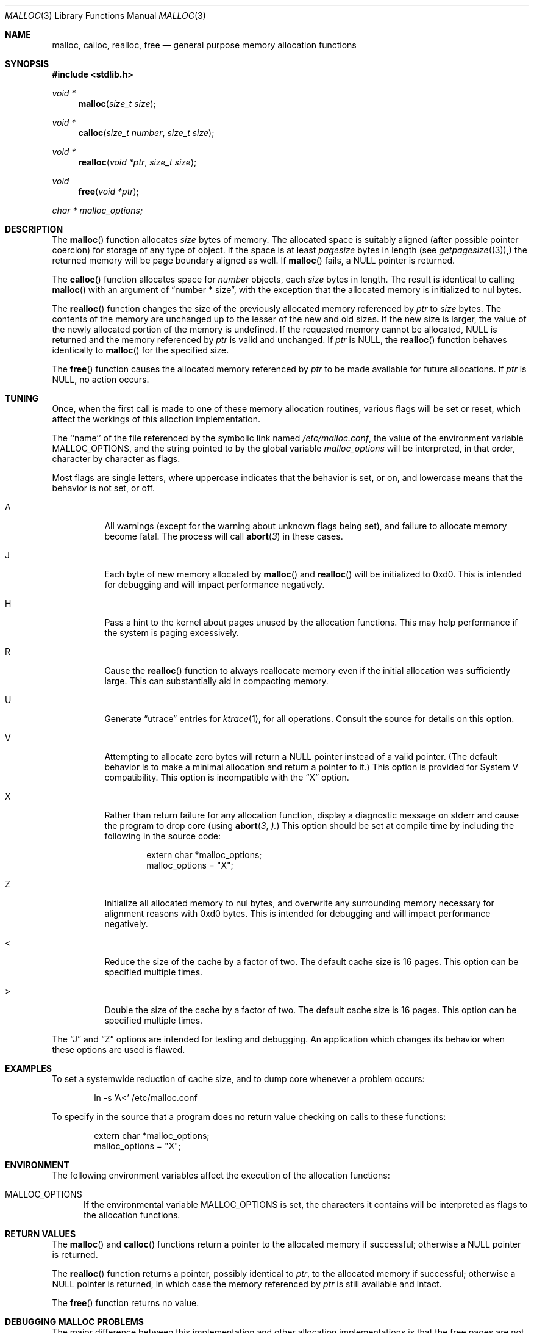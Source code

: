 .\" Copyright (c) 1980, 1991, 1993
.\"	The Regents of the University of California.  All rights reserved.
.\"
.\" This code is derived from software contributed to Berkeley by
.\" the American National Standards Committee X3, on Information
.\" Processing Systems.
.\"
.\" Redistribution and use in source and binary forms, with or without
.\" modification, are permitted provided that the following conditions
.\" are met:
.\" 1. Redistributions of source code must retain the above copyright
.\"    notice, this list of conditions and the following disclaimer.
.\" 2. Redistributions in binary form must reproduce the above copyright
.\"    notice, this list of conditions and the following disclaimer in the
.\"    documentation and/or other materials provided with the distribution.
.\" 3. All advertising materials mentioning features or use of this software
.\"    must display the following acknowledgement:
.\"	This product includes software developed by the University of
.\"	California, Berkeley and its contributors.
.\" 4. Neither the name of the University nor the names of its contributors
.\"    may be used to endorse or promote products derived from this software
.\"    without specific prior written permission.
.\"
.\" THIS SOFTWARE IS PROVIDED BY THE REGENTS AND CONTRIBUTORS ``AS IS'' AND
.\" ANY EXPRESS OR IMPLIED WARRANTIES, INCLUDING, BUT NOT LIMITED TO, THE
.\" IMPLIED WARRANTIES OF MERCHANTABILITY AND FITNESS FOR A PARTICULAR PURPOSE
.\" ARE DISCLAIMED.  IN NO EVENT SHALL THE REGENTS OR CONTRIBUTORS BE LIABLE
.\" FOR ANY DIRECT, INDIRECT, INCIDENTAL, SPECIAL, EXEMPLARY, OR CONSEQUENTIAL
.\" DAMAGES (INCLUDING, BUT NOT LIMITED TO, PROCUREMENT OF SUBSTITUTE GOODS
.\" OR SERVICES; LOSS OF USE, DATA, OR PROFITS; OR BUSINESS INTERRUPTION)
.\" HOWEVER CAUSED AND ON ANY THEORY OF LIABILITY, WHETHER IN CONTRACT, STRICT
.\" LIABILITY, OR TORT (INCLUDING NEGLIGENCE OR OTHERWISE) ARISING IN ANY WAY
.\" OUT OF THE USE OF THIS SOFTWARE, EVEN IF ADVISED OF THE POSSIBILITY OF
.\" SUCH DAMAGE.
.\"
.\"     @(#)malloc.3	8.1 (Berkeley) 6/4/93
.\"     $Id: malloc.3,v 1.11 1997/06/12 12:45:45 phk Exp $
.\"
.Dd August 27, 1996
.Dt MALLOC 3
.Os FreeBSD 2
.Sh NAME
.Nm malloc, calloc, realloc, free
.Nd general purpose memory allocation functions
.Sh SYNOPSIS
.Fd #include <stdlib.h>
.Ft void *
.Fn malloc "size_t size"
.Ft void *
.Fn calloc "size_t number" "size_t size"
.Ft void *
.Fn realloc "void *ptr" "size_t size"
.Ft void
.Fn free "void *ptr"
.Ft char *
.Va malloc_options;
.Sh DESCRIPTION
The
.Fn malloc
function allocates
.Fa size
bytes of memory.
The allocated space is suitably aligned (after possible pointer coercion)
for storage of any type of object.
If the space is at least
.Em pagesize
bytes in length (see
.Xr getpagesize (3)),
the returned memory will be page boundary aligned as well.
If
.Fn malloc
fails, a NULL pointer is returned.
.Pp
The
.Fn calloc
function allocates space for
.Fa number
objects,
each
.Fa size
bytes in length.
The result is identical to calling
.Fn malloc
with an argument of
.Dq "number * size" ,
with the exception that the allocated memory is initialized to nul bytes.
.Pp
The
.Fn realloc
function changes the size of the previously allocated memory referenced by
.Fa ptr
to
.Fa size
bytes.
The contents of the memory are unchanged up to the lesser of the new and
old sizes.
If the new size is larger,
the value of the newly allocated portion of the memory is undefined.
If the requested memory cannot be allocated, NULL is returned and
the memory referenced by
.Fa ptr
is valid and unchanged.
If
.Fa ptr
is NULL, the
.Fn realloc
function behaves identically to
.Fn malloc
for the specified size.
.Pp
The
.Fn free
function causes the allocated memory referenced by
.Fa ptr
to be made available for future allocations.
If
.Fa ptr
is NULL, no action occurs.
.Sh TUNING
Once, when the first call is made to one of these memory allocation
routines, various flags will be set or reset, which affect the
workings of this alloction implementation.
.Pp
The ``name'' of the file referenced by the symbolic link named
.Pa /etc/malloc.conf ,
the value of the environment variable
.Ev MALLOC_OPTIONS ,
and the string pointed to by the global variable
.Va malloc_options 
will be interpreted, in that order, character by character as flags.
.Pp
Most flags are single letters,
where uppercase indicates that the behavior is set, or on,
and lowercase means that the behavior is not set, or off.
.Bl -tag -width indent
.It A
All warnings (except for the warning about unknown
flags being set), and failure to allocate memory become fatal.
The process will call
.Fn abort 3
in these cases.
.It J
Each byte of new memory allocated by
.Fn malloc
and
.Fn realloc
will be initialized to 0xd0.
This is intended for debugging and will impact performance negatively.
.It H
Pass a hint to the kernel about pages unused by the allocation functions.
This may help performance if the system is paging excessively.
.It R
Cause the
.Fn realloc
function to always reallocate memory even if the initial allocation was
sufficiently large.
This can substantially aid in compacting memory.
.It U
Generate
.Dq utrace
entries for
.Xr ktrace 1 ,
for all operations.
Consult the source for details on this option.
.It V
Attempting to allocate zero bytes will return a NULL pointer instead of
a valid pointer.
(The default behavior is to make a minimal allocation and return a 
pointer to it.)
This option is provided for System V compatibility.
This option is incompatible with the
.Dq X
option.
.It X
Rather than return failure for any allocation function,
display a diagnostic message on stderr and cause the program to drop
core (using
.Fn abort 3 ).
This option should be set at compile time by including the following in
the source code:
.Bd -literal -offset indent
extern char *malloc_options;
malloc_options = "X";
.Ed
.It Z
Initialize all allocated memory to nul bytes, and overwrite any
surrounding memory necessary for alignment reasons with 0xd0 bytes.
This is intended for debugging and will impact performance negatively.
.It <
Reduce the size of the cache by a factor of two.
The default cache size is 16 pages.
This option can be specified multiple times.
.It >
Double the size of the cache by a factor of two.
The default cache size is 16 pages.
This option can be specified multiple times.
.El
.Pp
The
.Dq J
and
.Dq Z
options are intended for testing and debugging.
An application which changes its behavior when these options are used 
is flawed.
.Sh EXAMPLES
To set a systemwide reduction of cache size, and to dump core whenever
a problem occurs:
.Pp
.Bd -literal -offset indent
ln -s 'A<' /etc/malloc.conf
.Ed
.Pp
To specify in the source that a program does no return value checking
on calls to these functions:
.Bd -literal -offset indent
extern char *malloc_options;
malloc_options = "X";
.Ed
.Sh ENVIRONMENT
The following environment variables affect the execution of the allocation
functions:
.Bl -tag -width MMM
.It Ev MALLOC_OPTIONS
If the environmental variable
.Ev MALLOC_OPTIONS
is set, the characters it contains will be interpreted as flags to the
allocation functions.
.Sh RETURN VALUES
The
.Fn malloc
and
.Fn calloc
functions return a pointer to the allocated memory if successful; otherwise
a NULL pointer is returned.
.Pp
The
.Fn realloc
function returns a pointer, possibly identical to
.Fa ptr ,
to the allocated memory
if successful; otherwise a NULL pointer is returned, in which case the
memory referenced by
.Fa ptr
is still available and intact.
.Pp
The
.Fn free
function returns no value.
.Sh "DEBUGGING MALLOC PROBLEMS"
.Pp
The major difference between this implementation and other allocation
implementations is that the free pages are not accessed unless allocated,
and are aggressively returned to the kernel for reuse.
.Bd -filled -offset indent
Most allocation implementations will store a data structure containing a
linked list in the free chunks of memory,
used to tie all the free memory together.
That can be suboptimal,
as every time the free-list is traversed,
the otherwise unused, and likely paged out,
pages are faulted into primary memory.
On systems which are paging,
this can result in a factor of five increase in the number of page-faults
done by a process.
.Ed
.Pp
A side effect of this architecture is that many minor transgressions on
the interface which would traditionally not be detected are in fact 
detected.  As a result, programs that have been running happily for 
years may suddenly start to complain loudly, when linked with this
allocation implementation.
.Pp
The first and most important thing to do is to set the
.Dq A
option.
This option forces a coredump (if possible) at the first sign of trouble,
rather than the normal policy of trying to continue if at all possible.
.Pp
It is probably also a good idea to recompile the program with suitable
options and symbols for debugger support.
.Pp
If the program starts to give unusual results, coredump or generally behave
differently without emitting any of the messages listed in the next
section, it is likely because it depends on the storage being filled with
nul bytes.  Try running it with
.Dq Z
option set;
if that improves the situation, this diagnosis has been confirmed.
If the program still misbehaves,
the likely problem is accessing memory outside the allocated area,
more likely after than before the allocated area.
.Pp
Alternatively, if the symptoms are not easy to reproduce, setting the
.Dq J
option may help provoke the problem.
.Pp
In truly difficult cases, the
.Dq U
option, if supported by the kernel, can provide a detailed trace of
all calls made to these functions.
.Pp
Unfortunately this implementation does not provide much detail about
the problems it detects, the performance impact for storing such information
would be prohibitive.
There are a number of allocation implementations available on the 'Net
which focus on detecting and pinpointing problems by trading performance
for extra sanity checks and detailed diagnostics.
.Sh "DIAGNOSTIC MESSAGES
If 
.Fn malloc ,
.Fn calloc ,
.Fn realloc
or
.Fn free
detect an error or warning condition,
a message will be printed to file descriptor STDERR_FILENO.
Errors will result in the process dumping core.
If the
.Dq A
option is set, all warnings are treated as errors.
.Pp
The following is a brief description of possible error messages and
their meanings:
.Pp
.Bl -tag -width indent
.It "(ES): mumble mumble mumble
The allocation functions were compiled with
.Dq EXTRA_SANITY
defined, and an error was found during the additional error checking.
Consult the source code for further information.
.It "allocation failed
If the
.Dq A
option is specified it is a fatal error for an allocation function to fail.
.It "mmap(2) failed, check limits
This most likely means that the system is dangerously overloaded or that
the process' limits are incorrectly specified.
.It "freelist is destroyed
The internal free-list has been corrupted.
.El
.Pp
.Bl -tag -width indent
The following is a brief description of possible warning messages and
their meanings:
.Pp
.It "chunk/page is already free
The process attempted to
.Fn free
memory which had already been freed.
.It "junk pointer ...
A pointer specified to one of the allocation functions points outside the
bounds of the memory of which they are aware.
.It "malloc() has never been called
No memory has been allocated,
yet something is being freed or
realloc'ed.
.It "modified (chunk-/page-) pointer
The pointer passed to
.Fn free
or
.Fn realloc
has been modified.
.It "pointer to wrong page
The pointer that
.Fn malloc
or
.Fn calloc
is trying to free does not reference a possible page.
.It "recursive call
A process has attempted to call an allocation function recursively.
This is not permitted.  In particular, signal handlers should not
attempt to allocate memory.
.It "out of memory
The
.Dq X
option was specified and an allocation of memory failed.
.It "unknown char in MALLOC_OPTIONS
An unknown option was specified.
Even with the
.Dq A
option set, this warning is still only a warning.
.Sh SEE ALSO
.Xr brk 2 ,
.Xr alloca 3 ,
.Xr getpagesize 3 ,
.Xr memory 3
.Pa /usr/share/doc/papers/malloc.ascii.gz
.Sh STANDARDS
The
.Fn malloc ,
.Fn calloc ,
.Fn realloc
and
.Fn free
functions conform to
.St -ansiC .
.Sh BUGS
The messages printed in case of problems provide no detail about the
actual values.
.Pp
It can be argued that returning a null pointer when asked to
allocate zero bytes is a silly response to a silly question.
.Pp
This implementation was authored by Poul-Henning Kamp.
Please report any problems to him at
.Li <phk@FreeBSD.org> .
.Sh HISTORY
The present allocation implementation started out as a filesystem for a
drum attached to a 20bit binary challenged computer which was built 
with discrete germanium transistors.  It has since graduated to 
handle primary storage rather than secondary.
It first appeared in its new shape and ability in FreeBSD release 2.2.
